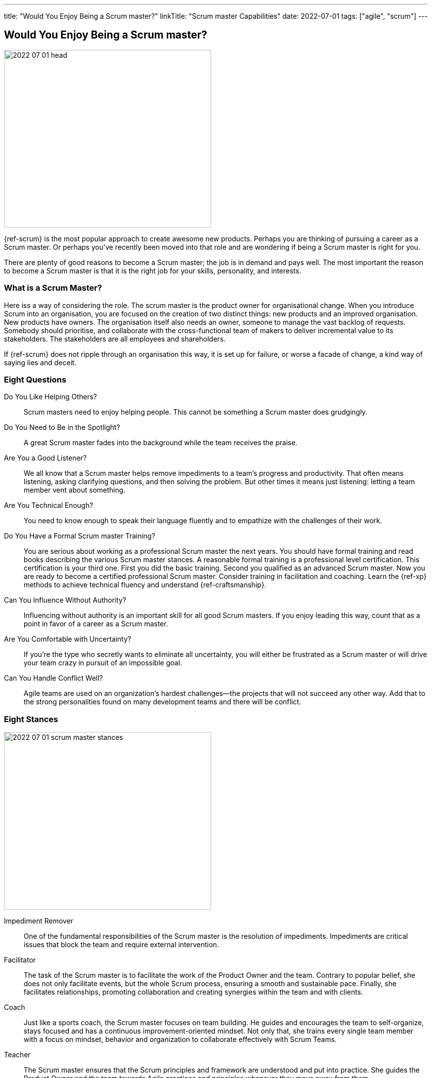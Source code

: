 ---
title: "Would You Enjoy Being a Scrum master?"
linkTitle: "Scrum master Capabilities"
date: 2022-07-01
tags: ["agile", "scrum"]
---

== Would You Enjoy Being a Scrum master?
:author: Marcel Baumann
:email: <marcel.baumann@tangly.net>
:homepage: https://www.tangly.net/
:company: https://www.tangly.net/[tangly llc]

image::2022-07-01-head.jpg[width=420,height=360,role=left]

{ref-scrum} is the most popular approach to create awesome new products.
Perhaps you are thinking of pursuing a career as a Scrum master.
Or perhaps you’ve recently been moved into that role and are wondering if being a Scrum master is right for you.

There are plenty of good reasons to become a Scrum master; the job is in demand and pays well.
The most important the reason to become a Scrum master is that it is the right job for your skills, personality, and interests.

=== What is a Scrum Master?

Here iss a way of considering the role.
The scrum master is the product owner for organisational change.
When you introduce Scrum into an organisation, you are focused on the creation of two distinct things: new products and an improved organisation.
New products have owners.
The organisation itself also needs an owner, someone to manage the vast backlog of requests.
Somebody should prioritise, and collaborate with the cross-functional team of makers to deliver incremental value to its stakeholders.
The stakeholders are all employees and shareholders.

If {ref-scrum} does not ripple through an organisation this way, it is set up for failure, or worse a facade of change, a kind way of saying lies and deceit.

=== Eight Questions

Do You Like Helping Others?::
Scrum masters need to enjoy helping people.
This cannot be something a Scrum master does grudgingly.
Do You Need to Be in the Spotlight?::
A great Scrum master fades into the background while the team receives the praise.
Are You a Good Listener?::
We all know that a Scrum master helps remove impediments to a team’s progress and productivity.
That often means listening, asking clarifying questions, and then solving the problem.
But other times it means just listening: letting a team member vent about something.
Are You Technical Enough?::
You need to know enough to speak their language fluently and to empathize with the challenges of their work.
Do You Have a Formal Scrum master Training?::
You are serious about working as a professional Scrum master the next years.
You should have formal training and read books describing the various Scrum master stances.
A reasonable formal training is a professional level certification.
This certification is your third one.
First you did the basic training.
Second you qualified as an advanced Scrum master.
Now you are ready to become a certified professional Scrum master.
Consider training in facilitation and coaching.
Learn the {ref-xp} methods to achieve technical fluency and understand {ref-craftsmanship}.
Can You Influence Without Authority?::
Influencing without authority is an important skill for all good Scrum masters.
If you enjoy leading this way, count that as a point in favor of a career as a Scrum master.
Are You Comfortable with Uncertainty?::
If you’re the type who secretly wants to eliminate all uncertainty, you will either be frustrated as a Scrum master or will drive your team crazy in pursuit of an impossible goal.
Can You Handle Conflict Well?::
Agile teams are used on an organization’s hardest challenges—the projects that will not succeed any other way.
Add that to the strong personalities found on many development teams and there will be conflict.

=== Eight Stances

image::2022-07-01-scrum-master-stances.png[width=420,height=360,role=left]

Impediment Remover::
One of the fundamental responsibilities of the Scrum master is the resolution of impediments.
Impediments are critical issues that block the team and require external intervention.
Facilitator::
The task of the Scrum master is to facilitate the work of the Product Owner and the team.
Contrary to popular belief, she does not only facilitate events, but the whole Scrum process, ensuring a smooth and sustainable pace.
Finally, she facilitates relationships, promoting collaboration and creating synergies within the team and with clients.
Coach::
Just like a sports coach, the Scrum master focuses on team building.
He guides and encourages the team to self-organize, stays focused and has a continuous improvement-oriented mindset.
Not only that, she trains every single team member with a focus on mindset, behavior and organization to collaborate effectively with Scrum Teams.
Teacher::
The Scrum master ensures that the Scrum principles and framework are understood and put into practice.
She guides the Product Owner and the team towards Agile practices and principles whenever they move away from them.
Servant Leader::
Servant-leadership focuses on collaboration, trust, empathy and the ethical use of power.
As a servant leader, the Scrum master is fully aligned with the Scrum values of courage, openness, respect, focus and commitment.
She focuses on the needs of team members with the aim of achieving results in line with the company's values and goals.
Manager::
She is responsible for the process management, with an eye on team health and waste elimination.
She manages the boundaries of self-organization and promoting the Agile culture.
Change Agent::
The Scrum master helps create an environment that allows the Scrum spirit to thrive within the Team and the organization.
Mentor::
_A mentor is a wise and trustworthy counselor or teacher_.
The Scrum master has the task of transferring knowledge and experience to the team, guiding it in the adoption of an Agile mindset.

=== Things Scrum Masters Advocates

image::2022-07-01-house-of-scrum.jpg[width=420,height=360,role=left]

Scrum masters promote, explain, and advocate Scrum values, principles.

Scrum is founded on empiricism and lean thinking.
Empiricism asserts that knowledge comes from experience and making decisions based on what is observed.
Lean thinking reduces waste and focuses on the essentials.
The key elements are

* Transparency
* Inspection
* Adaptation

The Scrum values any organization shall live are

. Commitment
. Focus
. Openess
. Respect
. Courage

Scrum master explain, teach, protect the Scrum values and adapt Scrum rules and tactics to the organization.

As a Scrum master you must strongly identify with these values.
You must understand empiricism and how a model can be impacted with closed loop approaches.
Yu should certainly know the official {ref-scrumguide}.

=== Things Scrum Masters Never Do

* She does not take notes during meetings and Scrum ceremonies.
* She is not a secretary and is not responsible for the team member’s agenda.
* She does not serve as _Scrum Political Police_.
* She is not the Team members’ Boss and does not take decisions for them.
* She is not an administrator, so she does not manage the tools used by the team.
* She does not act as the chairman during the meetings.
* She is not a Superhero, and she does not bring the coffee!

=== Over time a Scrum master Fades Away

After a while, team members need less coaching and transition to a high-performing group.
They learn how to facilitate some of their own meetings.
Team members work more closely and directly with the product owner and stakeholders.
The Scrum master is no longer needed to resolve communication roadblocks and resolve issues.
There are fewer organizational impediments to agility.
Those that remain can be particularly difficult to resolve, but there are fewer of them.

Even the best Scrum team continues to benefit from the coaching, guiding and mentoring provided by a good Scrum master.
With that being said, some high-performing teams might find they do not need a Scrummaster full time anymore.
They might, for example, opt to have a technical team member also function as the Scrum master.

[bibliography]
=== References

- [[[scrum-master-certification, 1]]] link:../../2021/scrum-master-formation/[Scrum Master Certification]
- [[[product-owner-certification, 2]]] link: ../../2021/product-owner-formation/[Product Owner Certification]]
- [[[developer-certificaion, 3]]] link: ../../2021/scrum-developer-formation/[Scrum Developer Certification]
- [[[pmi-acp-certification, 4]]] link:../../2016/pmi-acp-certification/[PMI ACP Certification]
- [[[what-does-scrum-master, 5]]] link:../../2017/what-does-a-scrum-master/[What Does A Scrum Master?]
- [[[what-do-not-need-to-do-in-scrum, 6]]] link:../../2016/what-you-do-not-need-to-do-in-scrum/[What You Do Not Need to Do in Scrum]

